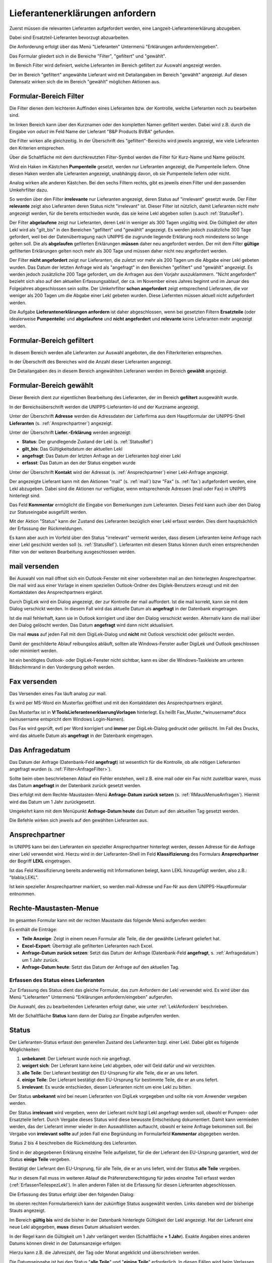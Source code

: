.. _LeklAnfordern:

Lieferantenerklärungen anfordern
================================


.. index::
   single: Anforderung


Zuerst müssen die relevanten Lieferanten aufgefordert werden, eine Langzeit-Lieferantenerklärung
abzugeben.

Dabei sind Ersatzteil-Lieferanten bevorzugt abzuarbeiten.

Die Anforderung erfolgt über das Menü "Lieferanten" Untermenü "Erklärungen anfordern/eingeben".

.. image:: pics/LeklAnfordern.png

Das Formular gliedert sich in die Bereiche "Filter", "gefiltert" und "gewählt".

Im Bereich Filter wird definiert, welche Lieferanten im Bereich gefiltert zur Auswahl angezeigt werden.

Der im Bereich "gefiltert" angewählte Lieferant wird mit Detailangaben im Bereich "gewählt" angezeigt.
Auf diesen Datensatz wirken sich die im Bereich "gewählt" möglichen Aktionen aus.

.. _AnfrageFilter:

Formular-Bereich Filter
^^^^^^^^^^^^^^^^^^^^^^^

Die Filter dienen dem leichteren Auffinden eines Lieferanten bzw. der Kontrolle,
welche Lieferanten noch zu bearbeiten sind.

.. image:: pics/LeklAnfordernFilterLinks.png
   :scale: 50 %
   :align: center

Im linken Bereich kann über den Kurznamen oder den kompletten Namen gefiltert werden.
Dabei wird z.B. durch die Eingabe von *oduct* im Feld Name der Lieferant "B&P Products BVBA" gefunden.

Die Filter wirken alle gleichzeitig.
In der Überschrift des "gefiltert"-Bereichs wird jeweils angezeigt, wie viele Lieferanten den Kriterien entsprechen. 

Über die Schaltfläche mit dem durchkreutzten Filter-Symbol werden die Filter für Kurz-Name und Name gelöscht.

.. image:: pics/LeklAnfordernFilterRechts.png
   :scale: 70 %
   :align: center

Wird ein Haken im Kästchen **Pumpenteile** gesetzt, werden nur Lieferanten angezeigt, die Pumpenteile liefern.
Ohne diesen Haken werden alle Lieferanten angezeigt, unabhängig davon, ob sie Pumpenteile liefern oder nicht.

Analog wirken alle anderen Kästchen. Bei den sechs Filtern rechts, gibt es jeweils einen Filter und
den passenden Umkehrfilter dazu.

So werden über den Filter **irrelevante** nur Lieferanten angezeigt, deren Status auf "irrelevant"
gesetzt wurde. Der Filter **relevante** zeigt also Lieferanten deren Status nicht "irrelevant"
ist. Dieser Filter ist nützlich, damit Lieferanten nicht mehr angezeigt werden, für die bereits entschieden wurde,
das sie keine Lekl abgeben sollen (s.auch :ref:`StatusRef`).

Der Filter **abgelaufene** zeigt nur Lieferanten, deren Lekl in weniger als 300 Tagen ungültig wird.
Die Gültigkeit der *alten* Lekl wird als "gilt_bis" in den Bereichen "gefiltert" und "gewählt" angezeigt.
Es werden jedoch zusätzliche 300 Tage gefordert, weil bei der Datenübertragung nach UNIPPS
die zugrunde liegende Erklärung noch mindestens so lange gelten soll.
Die als **abgelaufen** gefilerten Erklärungen **müssen** daher neu angefordert werden.
Der mit dem Filter **gültige** gefilterten Erklärungen gelten noch mehr als 300 Tage und 
müssen daher nicht neu angefordert werden.

Der Filter **nicht angefordert** zeigt nur Lieferanten, 
die zuletzt vor mehr als 200 Tagen um die Abgabe einer Lekl gebeten wurden.
Das Datum der letzten Anfrage wird als "angefragt" in den Bereichen "gefiltert" und "gewählt" angezeigt.
Es werden jedoch zusätzliche 200 Tage gefordert, um die Anfragen aus dem Vorjahr auszuklammern.
"Nicht angefordert" bezieht sich also auf den aktuellen Erfassungsablauf, 
der ca. im November eines Jahres beginnt und im Januar des Folgejahres abgeschlossen sein sollte.
Der Umkehrfilter **schon angefordert** zeigt entsprechend Lieferanen, 
die vor weniger als 200 Tagen um die Abgabe einer Lekl gebeten wurden.
Diese Liefernten müssen aktuell nicht aufgefordert werden.

Die Aufgabe **Lieferantenerklärungen anfordern** ist daher abgeschlossen,
wenn bei gesetzten Filtern **Ersatzteile** (oder idealerweise **Pumpenteile**) und 
**abgelaufene** und **nicht angefordert** und **relevante** keine Lieferanten mehr angezeigt werden.


Formular-Bereich gefiltert
^^^^^^^^^^^^^^^^^^^^^^^^^^

In diesem Bereich werden alle Lieferanten zur Auswahl angeboten, die den Filterkriterien entsprechen.

In der Überschrift des Bereiches wird die Anzahl dieser Lieferanten angezeigt.

Die Detailangaben des in diesem Bereich angewählten Lieferanen werden im Bereich **gewählt** angezeigt.

Formular-Bereich gewählt
^^^^^^^^^^^^^^^^^^^^^^^^

Dieser Bereich dient zur eigentlichen Bearbeitung des Lieferanten,
der im Bereich **gefiltert** ausgewählt wurde.

In der Bereichsüberschrift werden die UNIPPS-Lieferanten-Id und der Kurzname angezeigt.

Unter der Überschrift **Adresse** werden die Adressdaten der Lieferfirma aus dem Hauptformular der UNIPPS-Shell
**Lieferanten** (s. :ref:`Ansprechpartner`) angezeigt.

Unter der Überschrift **Liefer.-Erklärung** werden angezeigt:

- **Status**: Der grundlegende Zustand der Lekl (s.  :ref:`StatusRef`)
- **gilt_bis**: Das Gültigkeitsdatum der aktuellen Lekl
- **angefragt**: Das Datum der letzten Anfrage an der Lieferanten bzgl einer Lekl
- **erfasst**:  Das Datum an den der Status eingeben wurde

Unter der Überschrift **Kontakt** wird der Adressat (s. :ref:`Ansprechpartner`) einer Lekl-Anfrage angezeigt.

Der angezeigte Lieferant kann mit den Aktionen 
"mail" (s.  :ref:`mail`) bzw "Fax" (s.  :ref:`fax`) aufgefordert werden,
eine Lekl abzugeben. Dabei sind die Aktionen nur verfügbar, 
wenn entsprechende Adressen (mail oder Fax) in UNIPPS hinterlegt sind.

Das Feld **Kommentar** ermöglicht die Eingabe von Bemerkungen zum Lieferanten.
Dieses Feld kann auch über den Dialog zur Statuseingabe ausgefüllt werden.

Mit der Aktion "Status" kann der Zustand des Lieferanten bezüglich einer Lekl erfasst werden.
Dies dient hauptsächlich der Erfassung der Rückmeldungen. 

Es kann aber auch im Vorfeld über den Status "irrelevant" vermerkt werden, 
dass diesem Lieferanten keine Anfrage nach einer Lekl geschickt werden soll (s. :ref:`StatusRef`).
Lieferanten mit diesem Status können durch einen entsprechenden Filter 
von der weiteren Bearbeitung ausgeschlossen werden.

.. _mail:

mail versenden
^^^^^^^^^^^^^^

Bei Auswahl von mail öffnet sich ein Outlook-Fenster mit einer vorbereiteten mail an den hinterlegten
Ansprechpartner. Die mail wird aus einer Vorlage in einem speziellen Outlook-Ordner des Digilek-Benutzers erzeugt
und mit den Kontaktdaten des Ansprechpartners ergänzt.

.. image:: pics/mailBestaetigung.png
   :scale: 80 %
   :align: center

Durch DigiLek wird ein Dialog angezeigt, der zur Kontrolle der mail auffordert.
Ist die mail korrekt, kann sie mit dem Dialog verschickt werden.
In diesem Fall wird das aktuelle Datum als **angefragt** in der Datenbank eingetragen.

Ist die mail fehlerhaft, kann sie in Outlook korrigiert und über den Dialog verschickt werden.
Alternativ kann die mail über den Dialog gelöscht werden.
Das Datum **angefragt** wird dann nicht aktualisiert.

Die mail **muss** auf jeden Fall mit dem DigiLek-Dialog und **nicht** mit Outlook verschickt oder gelöscht werden.

Damit der geschilderte Ablauf reibungslos abläuft, sollten alle Windows-Fenster außer DigiLek und Outlook
geschlossen oder minimiert werden.

Ist ein benötigtes Outlook- oder DigiLek-Fenster nicht sichtbar, kann es über die Windows-Taskleiste
am unteren Bildschirmrand in den Vordergrung geholt werden.

.. image:: pics/TaskleistemitPfeilen.png
   :scale: 100 %
   :align: center


.. _fax:

Fax versenden
^^^^^^^^^^^^^

Das Versenden eines Fax läuft analog zur mail.

Es wird per MS-Word ein Musterfax geöffnet und mit den Kontaktdaten des Ansprechpartners ergänzt.

Das Musterfax ist in **V:\Tools\Lieferantenerklaerung\Vorlagen** hinterlegt.
Es heißt Fax_Muster_*winusername*.docx (winusername entspricht dem Windows Login-Namen).

Das Fax wird geprüft, evtl per Word korrigiert und **immer** per DigiLek-Dialog gedruckt oder gelöscht.
Im Fall des Drucks, wird das aktuelle Datum als **angefragt** in der Datenbank eingetragen.

.. _Anfragedatum:

Das Anfragedatum
^^^^^^^^^^^^^^^^
Das Datum der Anfrage (Datenbank-Feld **angefragt**) ist wesentlich für die Kontrolle, 
ob alle nötigen Lieferanten angefragt wurden (s.  :ref:`Filter<AnfrageFilter>`).

Sollte beim oben beschriebenen Ablauf ein Fehler enstehen, weil z.B. eine mail 
oder ein Fax nicht zustellbar waren, muss das Datum **angefragt** in der Datenbank zurück gesetzt werden.

Dies erfolgt mit dem Rechte-Maustasten-Menü **Anfrage-Datum zurück setzen** (s. :ref:`RMausMenueAnfragen`).
Hiermit wird das Datum um 1 Jahr zurückgesetzt.

Umgekehrt kann mit dem Menüpunkt  **Anfrage-Datum heute** das Datum auf den aktuellen Tag gesetzt werden.

Die Befehle wirken sich jeweils auf den gewählten Lieferanten aus.

.. _Ansprechpartner:

Ansprechpartner
^^^^^^^^^^^^^^^
In UNIPPS kann bei den Lieferanten ein spezieller Ansprechpartner hinterlegt werden,
dessen Adresse für die Anfrage einer Lekl verwendet wird. 
Hierzu wird in der Lieferanten-Shell im Feld **Klassifizierung** des Formulars **Ansprechpartner**
der Begriff **LEKL** eingetragen.

.. image:: pics/AnsprechpartnerLEKL.png
   :scale: 80 %
   :align: center

Ist das Feld Klassifizierung bereits anderweitig mit Informationen belegt, kann LEKL hinzugefügt werden,
also z.B.: "blabla;LEKL".

Ist kein spezieller Ansprechpartner markiert, so werden mail-Adresse und Fax-Nr aus dem UNIPPS-Hauptformular entnommen.

.. image:: pics/AnsprechpartnerFirma.png
   :scale: 80 %
   :align: center

.. index::
   single: Statuseingabe

.. _RMausMenueAnfragen:

Rechte-Maustasten-Menue
^^^^^^^^^^^^^^^^^^^^^^^

Im gesamten Formular kann mit der rechten Maustaste das folgende Menü aufgerufen werden:

.. image:: pics/RMausMenuAnfragen.png
   :scale: 60 %
   :align: center

Es enthält die Einträge:

- **Teile Anzeige**: Zeigt in einem neuen Formular alle Teile, die der gewählte Lieferant geliefert hat.
- **Excel-Export**: Überträgt alle gefilterten Lieferanten nach Excel.
- **Anfrage-Datum zurück setzen**: Setzt das Datum der Anfrage (Datenbank-Feld **angefragt**, s.  :ref:`Anfragedatum`) um 1 Jahr zurück.
- **Anfrage-Datum heute**: Setzt das Datum der Anfrage auf den aktuellen Tag.

Erfassen des Status eines Lieferanten
-------------------------------------

Zur Erfassung des Status dient das gleiche Formular, das zum Anfordern der Lekl verwendet wird.
Es wird über das Menü "Lieferanten" Untermenü "Erklärungen anfordern/eingeben" aufgerufen.

Die Auswahl, des zu bearbeitenden Lieferanten erfolgt daher, wie unter :ref:`LeklAnfordern` beschrieben.

Mit der Schaltfläche **Status** kann dann der Dialog zur Eingabe aufgerufen werden.

.. _StatusRef:

Status
^^^^^^

Der Lieferanten-Status erfasst den generellen Zustand des Lieferanten bzgl. einer Lekl.
Dabei gibt es folgende Möglichkeiten:

#. **unbekannt**: Der Lieferant wurde noch nie angefragt.
#. **weigert sich**: Der Lieferant kann keine Lekl abgeben, oder will Geld dafür und wir verzichten. 
#. **alle Teile**: Der Lieferant bestätigt den EU-Ursprung für alle Teile, die er an uns liefert.
#. **einige Teile**: Der Lieferant bestätigt den EU-Ursprung für bestimmte Teile, die er an uns liefert.
#. **irrelevant**: Es wurde entschieden, diesen Lieferanten nicht um eine Lekl zu bitten.

Der Status **unbekannt** wird bei neuen Lieferanten von DigiLek vorgegeben und sollte nie vom Anwender vergeben werden.

Der Status **irrelevant** wird vergeben, wenn der Lieferant nicht bzgl Lekl angefragt werden soll, obwohl er Pumpen- oder Ersatzteile liefert.
Durch Vergabe dieses Status wird diese bewusste Entscheidung dokumentiert.
Damit kann vermieden werden, das der Lieferant immer wieder in den Auswahllisten auftaucht, obwohl er keine Anfrage bekommen soll.
Bei Vergabe von **irrelevant** **sollte** auf jeden Fall eine Begründung im Formularfeld **Kommentar** abgegeben werden.

Status 2 bis 4 beschreiben die Rückmeldung des Lieferanten.

Sind in der abgegebenen Erklärung einzelne Teile aufgelistet, für die der Lieferant 
den EU-Ursprung garantiert, wird der Status **einige Teile** vergeben.

Bestätigt der Lieferant den EU-Ursprung, für alle Teile, die er an uns liefert, 
wird der Status **alle Teile** vergeben.

Nur in diesem Fall muss im weiteren Ablauf die Präferenzberechtigung für jedes einzelne Teil 
erfasst werden (:ref:`ErfassenTeilespezLekl`). In allen anderen Fällen ist die Erfassung für diesen Lieferanten abgeschlossen.

Die Erfassung des Status erfolgt über den folgenden Dialog:

.. image:: pics/StatusDialog.png
   :scale: 80 %
   :align: center

Im oberen rechten Formularbereich kann der zukünftige Status ausgewählt werden.
Links daneben wird der bisherige Stauts angezeigt.

Im Bereich **gültig bis** wird die bisher in der Datenbank hinterlegte Gültigkeit der Lekl angezeigt.
Hat der Lieferant eine neue Lekl abgegeben, **muss** dieses Datum aktualisiert werden.

In der Regel kann die Gültigkeit um 1 Jahr verlängert werden (Schaltfläche **+ 1 Jahr**).
Exakte Angaben eines anderen Datums können direkt in der Datumsanzeige erfolgen:

.. image:: pics/DatumEingeben.png
   :scale: 100 %
   :align: center

Hierzu kann z.B. die Jahreszahl, der Tag oder Monat angeklickt und überschrieben werden.

Die Datumseingabe ist bei den Status "**alle Teile**" und "**einige Teile**" erforderlich.
In diesen Fällen wird beim Verlassen des Formulars geprüft, ob die die Gültigkeit mindestens 100 Tage beträgt.
Ist dies nicht der Fall, wurde evtl vergessen, das Datum anzupassen und es erscheint eine Sicherheitsabfrage:

.. image:: pics/Restgueltigkeit.png
   :scale: 100 %
   :align: center

Wird die Frage mit **Nein** beantwortet, wird das Formular nicht geschlossen und das Datum kann korrigiert werden. 
Mit **Ja** werden die Angaben in die Datenbank übernommen.

Wird der Status **weigert sich** oder **irrelevant** gewählt, solltes die im Feld **Kommentar** begründet werden.
Der Kommentar kann auch im Hauptformular eingeben werden.

